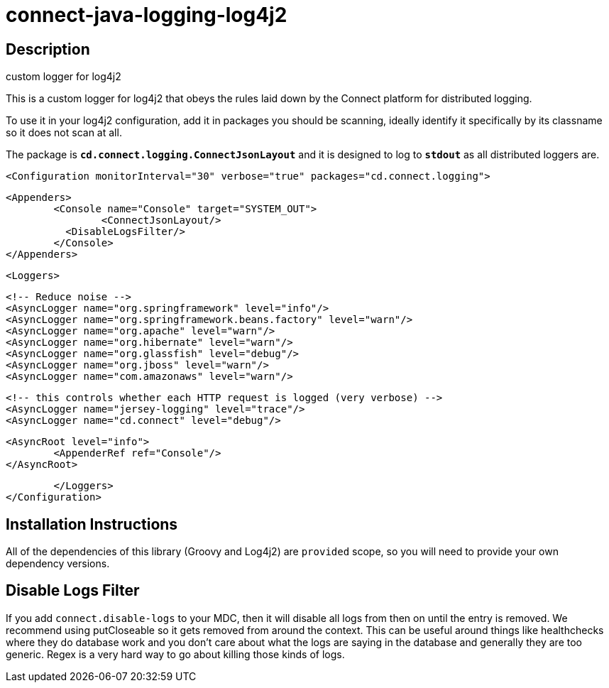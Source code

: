 = connect-java-logging-log4j2

== Description
custom logger for log4j2

This is a custom logger for log4j2 that obeys the rules laid down by the
Connect platform for distributed logging. 

To use it in your log4j2 configuration, add it in packages you should be scanning,
ideally identify it specifically by its classname so it does not scan at all.

The package is `*cd.connect.logging.ConnectJsonLayout*` and it is designed to log to `*stdout*`
 as all distributed loggers are.

[source:xml]
 <Configuration monitorInterval="30" verbose="true" packages="cd.connect.logging">
 
 	<Appenders>
 		<Console name="Console" target="SYSTEM_OUT">
 			<ConnectJsonLayout/>
            <DisableLogsFilter/>    
 		</Console>
 	</Appenders>
 
 	<Loggers>
 
 		<!-- Reduce noise -->
 		<AsyncLogger name="org.springframework" level="info"/>
 		<AsyncLogger name="org.springframework.beans.factory" level="warn"/>
 		<AsyncLogger name="org.apache" level="warn"/>
 		<AsyncLogger name="org.hibernate" level="warn"/>
 		<AsyncLogger name="org.glassfish" level="debug"/>
 		<AsyncLogger name="org.jboss" level="warn"/>
 		<AsyncLogger name="com.amazonaws" level="warn"/>
 
 		<!-- this controls whether each HTTP request is logged (very verbose) -->
 		<AsyncLogger name="jersey-logging" level="trace"/>
 		<AsyncLogger name="cd.connect" level="debug"/>
 
 		<AsyncRoot level="info">
 			<AppenderRef ref="Console"/>
 		</AsyncRoot>
 
 	</Loggers>
 </Configuration>


== Installation Instructions

All of the dependencies of this library (Groovy and Log4j2) are `provided` scope, so you will need
to provide your own dependency versions. 

== Disable Logs Filter

If you add `connect.disable-logs` to your MDC, then it will disable all logs from then on until the 
entry is removed. We recommend using putCloseable so it gets removed from around the context. This
can be useful around things like healthchecks where they do database work and you don't care about
what the logs are saying in the database and generally they are too generic. Regex is a very hard
way to go about killing those kinds of logs.

